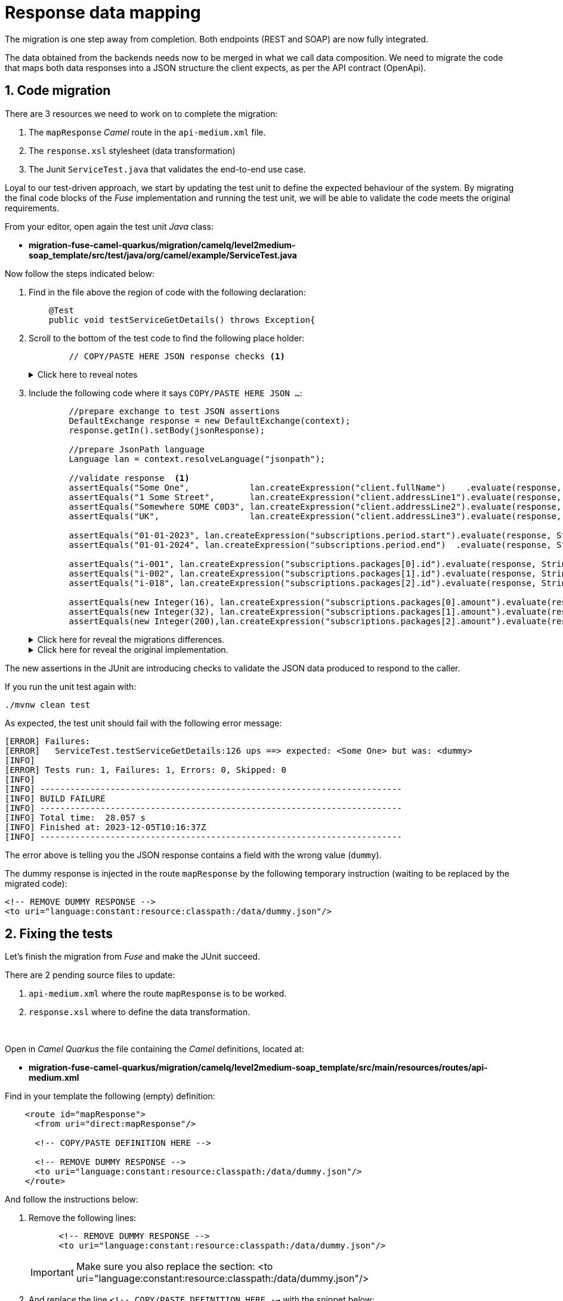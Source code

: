 
= Response data mapping

The migration is one step away from completion. Both endpoints (REST and SOAP) are now fully integrated.

The data obtained from the backends needs now to be merged in what we call data composition. We need to migrate the code that maps both data responses into a JSON structure the client expects, as per the API contract (OpenApi).

## 1. Code migration

There are 3 resources we need to work on to complete the migration:

. The `mapResponse` _Camel_ route in the `api-medium.xml` file.
. The `response.xsl` stylesheet (data transformation)
. The Junit `ServiceTest.java` that validates the end-to-end use case.

Loyal to our test-driven approach, we start by updating the test unit to define the expected behaviour of the system. By migrating the final code blocks of the _Fuse_ implementation and running the test unit, we will be able to validate the code meets the original requirements.

From your editor, open again the test unit _Java_ class:

- *migration-fuse-camel-quarkus/migration/camelq/level2medium-soap_template/src/test/java/org/camel/example/ServiceTest.java*

Now follow the steps indicated below:

. Find in the file above the region of code with the following declaration:
+
----
    @Test
    public void testServiceGetDetails() throws Exception{
----

. Scroll to the bottom of the test code to find the following place holder:
+
----
        // COPY/PASTE HERE JSON response checks <1>
----
+
.Click here to reveal notes
[%collapsible]
======
<1> The assertions to validate the JSON response need to be included in this placeholder.
======

[start=3]
. Include the following code where it says `COPY/PASTE HERE JSON ...`:
+
[source,java,role="copypaste"]
----
        //prepare exchange to test JSON assertions
        DefaultExchange response = new DefaultExchange(context);
        response.getIn().setBody(jsonResponse);

        //prepare JsonPath language
        Language lan = context.resolveLanguage("jsonpath");

        //validate response  <1>
        assertEquals("Some One",            lan.createExpression("client.fullName")    .evaluate(response, String.class), "ups");
        assertEquals("1 Some Street",       lan.createExpression("client.addressLine1").evaluate(response, String.class), "ups");
        assertEquals("Somewhere SOME C0D3", lan.createExpression("client.addressLine2").evaluate(response, String.class), "ups");
        assertEquals("UK",                  lan.createExpression("client.addressLine3").evaluate(response, String.class), "ups");

        assertEquals("01-01-2023", lan.createExpression("subscriptions.period.start").evaluate(response, String.class), "ups");
        assertEquals("01-01-2024", lan.createExpression("subscriptions.period.end")  .evaluate(response, String.class), "ups");

        assertEquals("i-001", lan.createExpression("subscriptions.packages[0].id").evaluate(response, String.class), "ups");
        assertEquals("i-002", lan.createExpression("subscriptions.packages[1].id").evaluate(response, String.class), "ups");
        assertEquals("i-018", lan.createExpression("subscriptions.packages[2].id").evaluate(response, String.class), "ups");

        assertEquals(new Integer(16), lan.createExpression("subscriptions.packages[0].amount").evaluate(response, Integer.class), "ups");
        assertEquals(new Integer(32), lan.createExpression("subscriptions.packages[1].amount").evaluate(response, Integer.class), "ups");
        assertEquals(new Integer(200),lan.createExpression("subscriptions.packages[2].amount").evaluate(response, Integer.class), "ups");
----
+
.Click here for reveal the migrations differences.
[%collapsible]
======
The code is the same as the original in _Fuse_, except for minor JUnit 5 version differences:

<1> All `assertEquals` evaluations are the same as in _Fuse_ except JUnit 5 defines the message parameter as last method argument instead of first.
======
+
.Click here for reveal the original implementation.
[%collapsible]
======
----
...
//prepare exchange to test JSON assertions
DefaultExchange response = new DefaultExchange(context);
response.getIn().setBody(jsonResponse);

//prepare JsonPath language
Language lan = context.resolveLanguage("jsonpath");

//validate response
assertEquals("ups", "Some One",            lan.createExpression("client.fullName")    .evaluate(response, String.class));
assertEquals("ups", "1 Some Street",       lan.createExpression("client.addressLine1").evaluate(response, String.class));
assertEquals("ups", "Somewhere SOME C0D3", lan.createExpression("client.addressLine2").evaluate(response, String.class));
assertEquals("ups", "UK",                  lan.createExpression("client.addressLine3").evaluate(response, String.class));

assertEquals("ups", "01-01-2023", lan.createExpression("subscriptions.period.start").evaluate(response, String.class));
assertEquals("ups", "01-01-2024", lan.createExpression("subscriptions.period.end")  .evaluate(response, String.class));

assertEquals("ups", "i-001", lan.createExpression("subscriptions.packages[0].id").evaluate(response, String.class));
assertEquals("ups", "i-002", lan.createExpression("subscriptions.packages[1].id").evaluate(response, String.class));
assertEquals("ups", "i-018", lan.createExpression("subscriptions.packages[2].id").evaluate(response, String.class));

assertEquals("ups", new Integer(16), lan.createExpression("subscriptions.packages[0].amount").evaluate(response, Integer.class));
assertEquals("ups", new Integer(32), lan.createExpression("subscriptions.packages[1].amount").evaluate(response, Integer.class));
assertEquals("ups", new Integer(200),lan.createExpression("subscriptions.packages[2].amount").evaluate(response, Integer.class));
----
======

The new assertions in the JUnit are introducing checks to validate the JSON data produced to respond to the caller.

If you run the unit test again with:

[source,sh,role="copypaste"]
----
./mvnw clean test
----

As expected, the test unit should fail with the following error message:
----
[ERROR] Failures: 
[ERROR]   ServiceTest.testServiceGetDetails:126 ups ==> expected: <Some One> but was: <dummy>
[INFO] 
[ERROR] Tests run: 1, Failures: 1, Errors: 0, Skipped: 0
[INFO] 
[INFO] ------------------------------------------------------------------------
[INFO] BUILD FAILURE
[INFO] ------------------------------------------------------------------------
[INFO] Total time:  28.057 s
[INFO] Finished at: 2023-12-05T10:16:37Z
[INFO] ------------------------------------------------------------------------
----

The error above is telling you the JSON response contains a field with the wrong value (`dummy`).

The dummy response is injected in the route `mapResponse` by the following temporary instruction (waiting to be replaced by the migrated code):
----
<!-- REMOVE DUMMY RESPONSE -->
<to uri="language:constant:resource:classpath:/data/dummy.json"/>
----

## 2. Fixing the tests

Let's finish the migration from _Fuse_ and make the JUnit succeed.

There are 2 pending source files to update:

. `api-medium.xml` where the route `mapResponse` is to be worked.
. `response.xsl` where to define the data transformation.

{empty} +


Open in _Camel Quarkus_ the file containing the _Camel_ definitions, located at:

- *migration-fuse-camel-quarkus/migration/camelq/level2medium-soap_template/src/main/resources/routes/api-medium.xml*

Find in your template the following (empty) definition:
----
    <route id="mapResponse">
      <from uri="direct:mapResponse"/>

      <!-- COPY/PASTE DEFINITION HERE -->

      <!-- REMOVE DUMMY RESPONSE -->
      <to uri="language:constant:resource:classpath:/data/dummy.json"/>
    </route>
----

And follow the instructions below:

. Remove the following lines:
+
----
      <!-- REMOVE DUMMY RESPONSE -->
      <to uri="language:constant:resource:classpath:/data/dummy.json"/>
----
+
IMPORTANT: Make sure you also replace the section: <to uri="language:constant:resource:classpath:/data/dummy.json"/>

. And replace the line `<!-- COPY/PASTE DEFINITION HERE -->` with the snippet below:
+
[source,xml,role="copypaste"]
----
      <!-- PREPARE XSLT INPUTS -->
      <setHeader name="response1">                                       <!-- 1 -->
        <simple>${exchangeProperty.subscriber-response-rest}</simple>    <!-- 2 -->
      </setHeader>
      <setHeader name="response2">                                       <!-- 3 -->
        <simple>${exchangeProperty.subscriber-response-soap}</simple>    <!-- 4 -->
      </setHeader>

      <!-- SET DUMMY XSLT INPUT (XSLT inputs passed as headers) -->
      <setBody>
        <simple>&lt;data/&gt;</simple>
      </setBody>

      <!-- TRANSFORM REQUEST JSON-to-XML -->
      <to uri="xslt-saxon:xslt/response.xsl"/>                           <!-- 5 -->
     
      <removeHeaders pattern="*"/>
----

.Click here for reveal the migrations differences.
[%collapsible]
======
In the snippet above the following migration changes have been applied to the original _Blueprint_ code (everything else has been left as-is).

<1> The old attribute `headerName` is now `name`.
<2> The attribute `resultType` has been deleted as XSLT 3.0 can natively handle (parse & convert) JSON/XML.
<3> The old attribute `headerName` is now `name`.
<4> The attribute `resultType` has been deleted as XSLT 3.0 can natively handle (parse & convert) JSON/XML.
<5> The old _Camel_ component in _Fuse_ `xslt` (saxon) becomes `xslt-saxon` in the new version of _Camel_.
+
NOTE: Also, the configuration option `saxonExtensionFunctions` has been deleted. In _Fuse_ the option was loading a custom xpath function to convert XML to JSON. With XSLT 3.0 the xpath function (xml-to-json) is available out-of-the-box.
======

.Click here for reveal the original Blueprint definition.
[%collapsible]
======
----
    <route id="mapResponse">
      <from uri="direct:mapResponse"/>

      <!-- PREPARE XSLT INPUTS -->
      <setHeader headerName="response1">
        <simple resultType="org.w3c.dom.Document">${exchangeProperty.subscriber-response-rest}</simple>
      </setHeader>
      <setHeader headerName="response2">
        <simple  resultType="org.w3c.dom.Document">${exchangeProperty.subscriber-response-soap}</simple>
      </setHeader>

      <!-- SET DUMMY XSLT INPUT (XSLT inputs passed as headers) -->
      <setBody>
        <simple>&lt;data/&gt;</simple>
      </setBody>

      <!-- TRANSFORM REQUEST JSON-to-XML -->
      <to uri="xslt:xslt/response.xsl?saxon=true&amp;saxonExtensionFunctions=#x2j"/>
     
      <removeHeaders pattern="*"/>
    </route>
----
======

In summary, the migrated _Camel_ route performs the following actions:

. *Prepares (header) the JSON data (REST response) as an input for data mapping*.
. *Prepares (header) the SOAP data (SOAP response) as an input for data mapping*.
. *Executes the data transformation*.


## 3. Migrate data transformation

And the last file to migrate is the `response.xsl` where the data transformation happens, merging JSON and SOAP data (from the endpoints) to provide a JSON response to send back to the calling system.


Open in _Camel Quarkus_ the following XSLT definition:

- *migration-fuse-camel-quarkus/migration/camelq/level2medium-soap_template/src/main/resources/xslt/response.xsl*

Find in the XSLT the following region of code:

----
<xsl:template match="/">

    <!-- COPY/PASTE HERE data mapping -->

</xsl:template>
----

. Replace the line `<!-- COPY/PASTE HERE data mapping -->` with the snippet below:
+
[source,xml,role="copypaste"]
----
    <!-- MAP XML INPUT TO XML FOR JSON 
         as per: https://www.w3.org/TR/xslt-30/#json-to-xml-mapping -->
        <xsl:variable name="input1" select="json-to-xml($response1)"/>         <!-- 1 -->
        <xsl:variable name="input2" select="parse-xml($response2)"/>           <!-- 2 -->

    <xsl:variable name="xml">

        <map>
            <!-- Data Mapping from the SOAP response -->
            <map key="client">
                <string key="fullName">
                    <xsl:value-of select="concat($input2//Name,' ',$input2//Surname)"/>
                </string>
                <string key="addressLine1">
                    <xsl:value-of select="concat($input2//Number,' ',$input2//Street)"/>
                </string>
                <string key="addressLine2">
                    <xsl:value-of select="concat($input2//City,' ',$input2//PostCode)"/>
                </string>
                <string key="addressLine3">
                    <xsl:value-of select="$input2//Country"/>
                </string>
            </map>

            <!-- Data Mapping from the REST response (straight copy) -->
            <xsl:copy-of select="$input1/*:map/*:map"/>                        <!-- 3 -->
        </map>   
    </xsl:variable>

    <!-- JSON OUTPUT -->
    <xsl:value-of select="xml-to-json($xml)"/>                                 <!-- 4 -->
----

.Click here for reveal the migrations differences.
[%collapsible]
======
In the snippet above the following migration changes have been applied to the original XSLT in _Fuse_.

<1> `response1` (REST response) is now natively converted using `json-to-xml` instead of externally executing the conversion.
+
NOTE: To understand better how XSLT 3.0 handles JSON natively, refer to the following specification: +
https://www.w3.org/TR/xslt-30/#json-to-xml-mapping
<2> `response2` (SOAP response) is now natively parsed using `parse-xml` instead of externally casting into an XML Document as a pre-processing step.

<3> `copy-of` replaces an entire branch mapping done in _Fuse_ with `<map key="subscriptions">`. +
This is because native JSON handling automatically provides an XML representation of the JSON structure that can be directly be copied.
+
[NOTE]
--
* In _Fuse_ the input was pre-processed JSON converted into XML before executing the XSLT, hence the need to map the entire `<map>` branch.
* In contrast, in the new version, no pre-processing takes place. The input JSON like `{...}` is converted into `<map>...</map>`, hence the possibility of mapping with `copy-of`
--

<4> The native XPath 3.0 function `xml-to-json` replaces the old custom function `custom:xml-to-json($xml)` implemented in _Fuse_ to render the JSON output data.
======

.Click here for reveal the original XSLT definition.
[%collapsible]
======
----
<xsl:stylesheet version="2.0" 
xmlns:xsl="http://www.w3.org/1999/XSL/Transform"
xmlns:custom="http://custom/extension/functions" 
exclude-result-prefixes="custom">

<xsl:output method="text" encoding="UTF-8"/>

<xsl:param name="response1"/>
<xsl:param name="response2"/>

<xsl:template match="/">

    <xsl:variable name="input1" select="$response1"/>
    <xsl:variable name="input2" select="$response2"/>

    <xsl:variable name="xml">
        <map>
            <map key="client">
                <string key="fullName">
                    <xsl:value-of select="concat($input2//Name,' ',$input2//Surname)"/>
                </string>
                <string key="addressLine1">
                    <xsl:value-of select="concat($input2//Number,' ',$input2//Street)"/>
                </string>
                <string key="addressLine2">
                    <xsl:value-of select="concat($input2//City,' ',$input2//PostCode)"/>
                </string>
                <string key="addressLine3">
                    <xsl:value-of select="$input2//Country"/>
                </string>
            </map>
            <map key="subscriptions">
                <map key="period">
                    <string key="start">
                        <xsl:value-of select="$input1//start"/>
                    </string>
                    <string key="end">
                        <xsl:value-of select="$input1//end"/>                       
                    </string>
                </map>
                <array key="packages">
                    <xsl:for-each select="$input1//packages">
                        <map>
                            <string key="id">
                                <xsl:value-of select="id"/>
                            </string>
                            <number key="amount">
                                <xsl:value-of select="amount"/>                       
                            </number>
                        </map>
                    </xsl:for-each>
                </array>
            </map>
        </map>   
    </xsl:variable>

    <!-- XML REPRESENTATION OF JSON -->
    <xsl:value-of select="custom:xml-to-json($xml)"/>

</xsl:template>
</xsl:stylesheet>
----
======

Ok, all the source files from _Fuse_ have now been migrated to _Camel Quarkus_. Let's validate it with the JUnit.

Rerun the test unit with:

[source,sh,role="copypaste"]
----
./mvnw clean test
----

Given the dummy injected response has been replaced with the actual data mapping, the resulting execution should show:
----
...
[INFO] Results:
[INFO] 
[INFO] Tests run: 1, Failures: 0, Errors: 0, Skipped: 0
[INFO] 
[INFO] ------------------------------------------------------------------------
[INFO] BUILD SUCCESS
[INFO] ------------------------------------------------------------------------
[INFO] Total time:  26.882 s
[INFO] Finished at: 2023-12-05T13:31:37Z
[INFO] ------------------------------------------------------------------------
----

Your Junit now succeeds to validate the following requirements:

* Successfully call the exposed REST service `/camel/subscriber/details`
* The main route calls the `call-system1` sub-route.
* The `call-system1` route prepares and sends a REST request.
* The REST mock server receives the JSON request.
* The JUnit captures the backend JSON request and validates its payload.
* The `call-system2` route prepares and sends a SOAP request.
* The SOAP mock server receives the SOAP request.
* The JUnit captures the backend SOAP request and validates its payload.
* The JSON response back to the client is valid and contains the merged data as expected.

{empty} +

Bravo, mission accomplished !!

The REST service, originally implemented in _Fuse_ for _Karaf_ is now migrated to _Camel_ on _Quarkus_.